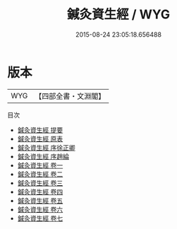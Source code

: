#+TITLE: 鍼灸資生經 / WYG
#+DATE: 2015-08-24 23:05:18.656488
* 版本
 |       WYG|【四部全書・文淵閣】|
目次
 - [[file:KR3e0037_000.txt::000-1a][鍼灸資生經 提要]]
 - [[file:KR3e0037_000.txt::000-3a][鍼灸資生經 原表]]
 - [[file:KR3e0037_000.txt::000-5a][鍼灸資生經 序徐正卿]]
 - [[file:KR3e0037_000.txt::000-6a][鍼灸資生經 序趙綸]]
 - [[file:KR3e0037_001.txt::001-1a][鍼灸資生經 卷一]]
 - [[file:KR3e0037_002.txt::002-1a][鍼灸資生經 卷二]]
 - [[file:KR3e0037_003.txt::003-1a][鍼灸資生經 卷三]]
 - [[file:KR3e0037_004.txt::004-1a][鍼灸資生經 卷四]]
 - [[file:KR3e0037_005.txt::005-1a][鍼灸資生經 卷五]]
 - [[file:KR3e0037_006.txt::006-1a][鍼灸資生經 卷六]]
 - [[file:KR3e0037_007.txt::007-1a][鍼灸資生經 卷七]]
